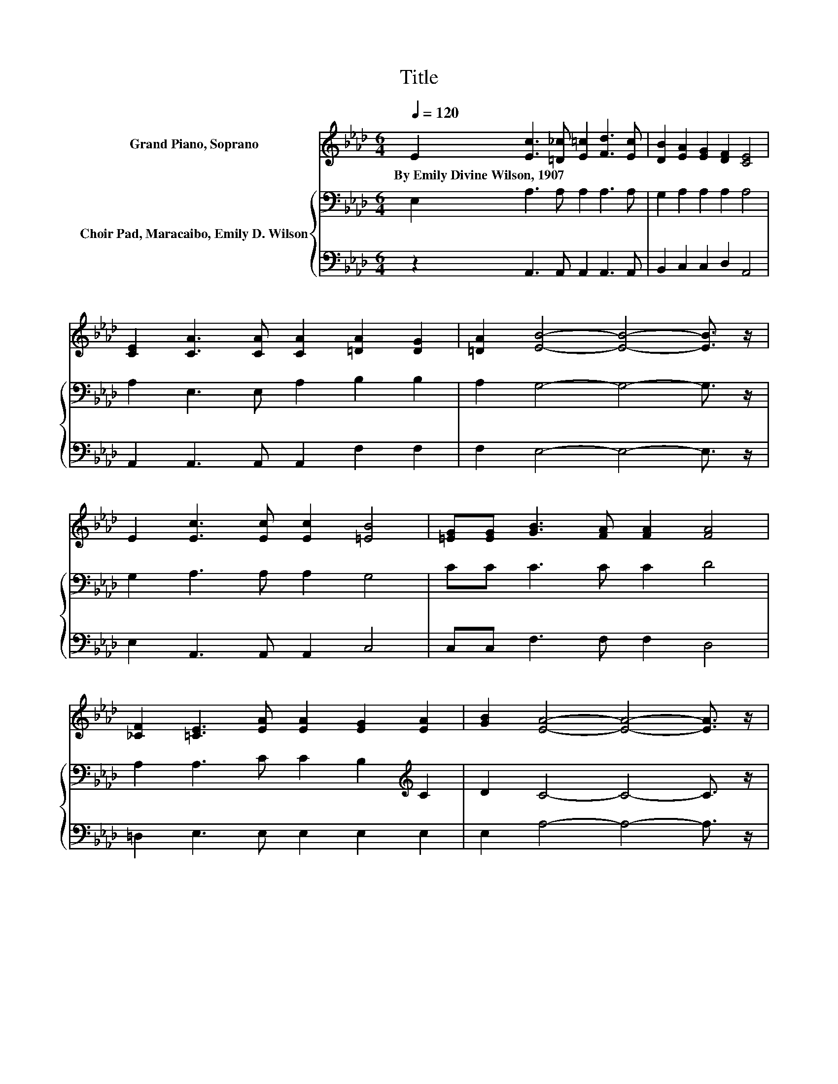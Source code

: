 X:1
T:Title
%%score 1 { 2 | 3 }
L:1/8
Q:1/4=120
M:6/4
K:Ab
V:1 treble nm="Grand Piano, Soprano"
V:2 bass nm="Choir Pad, Maracaibo, Emily D. Wilson"
V:3 bass 
V:1
 E2 [Ec]3 [=D_c] [E=c]2 [Fd]3 [Ec] | [DB]2 [EA]2 [EG]2 [DF]2 [CE]4 | %2
w: By~Emily~Divine~Wilson,~1907 * * * * *||
 [CE]2 [CA]3 [CA] [CA]2 [=DA]2 [DG]2 | [=DA]2 [EB]4- [EB]4- [EB]3/2 z/ | %4
w: ||
 E2 [Ec]3 [Ec] [Ec]2 [=EB]4 | [=EG][EG] [GB]3 [FA] [FA]2 [FA]4 | %6
w: ||
 [_CF]2 [=CE]3 [EA] [EA]2 [EG]2 [EA]2 | [GB]2 [EA]4- [EA]4- [EA]3/2 z/ | %8
w: ||
 [EA]2 [GB]3 [GB] [GB]2 [GB]2 [EA]2 | [GB]2 [Ac]2 [EA]2 [DF]2 [CE]4 | %10
w: ||
 [Ec]2 [Ec]3 [EB] [EB]2 [=DB]2 [Ac]2 | [A=d]2 [Ge]4- [Ge]4- [Ge]3/2 z/ | %12
w: ||
 [Gd]2 [Ec]3 [Ec] [Ec]2 [=Ec]4 | [=EB][EG] [GB]3 [FA] [FA]2 [FA]4 | %14
w: ||
 [_CF]2 [=CE]3 [EA] [EA]2 [EG]2 [EA]2 | [EB]2 [EA]4- [EA]4- [EA]3/2 z/ |] %16
w: ||
V:2
 E,2 A,3 A, A,2 A,3 A, | G,2 A,2 A,2 A,2 A,4 | A,2 E,3 E, A,2 B,2 B,2 | A,2 G,4- G,4- G,3/2 z/ | %4
 G,2 A,3 A, A,2 G,4 | CC C3 C C2 D4 | A,2 A,3 C C2 B,2[K:treble] C2 | D2 C4- C4- C3/2 z/ | %8
 C2 D3 D D2 D2 C2 | C2 E2 C2[K:bass] A,2 A,4 | A,2 G,3 G, G,2 F,2 B,2 | B,2 B,4- B,4- B,3/2 z/ | %12
 B,2 A,3 A, A,2 G,4 | G,[K:treble]C C3 C C2 D4 | A,2 A,3 C C2 B,2[K:treble] C2 | %15
 D2 C4- C4- C3/2 z/ |] %16
V:3
 z2 A,,3 A,, A,,2 A,,3 A,, | B,,2 C,2 C,2 D,2 A,,4 | A,,2 A,,3 A,, A,,2 F,2 F,2 | %3
 F,2 E,4- E,4- E,3/2 z/ | E,2 A,,3 A,, A,,2 C,4 | C,C, F,3 F, F,2 D,4 | =D,2 E,3 E, E,2 E,2 E,2 | %7
 E,2 A,4- A,4- A,3/2 z/ | A,2 E,3 E, E,2 E,2 E,2 | E,2 A,2 A,2 z2 A,,4 | %10
 A,,2 B,,3 B,, B,,2 B,,2 B,,2 | B,,2 E,4- E,4- E,3/2 z/ | E,2 A,,3 A,, A,,2 C,4 | %13
 C,C, F,3 F, F,2 D,4 | =D,2 E,3 E, E,2 E,2 E,2 | E,2 [A,,A,]4- [A,,A,]4- [A,,A,]3/2 z/ |] %16

